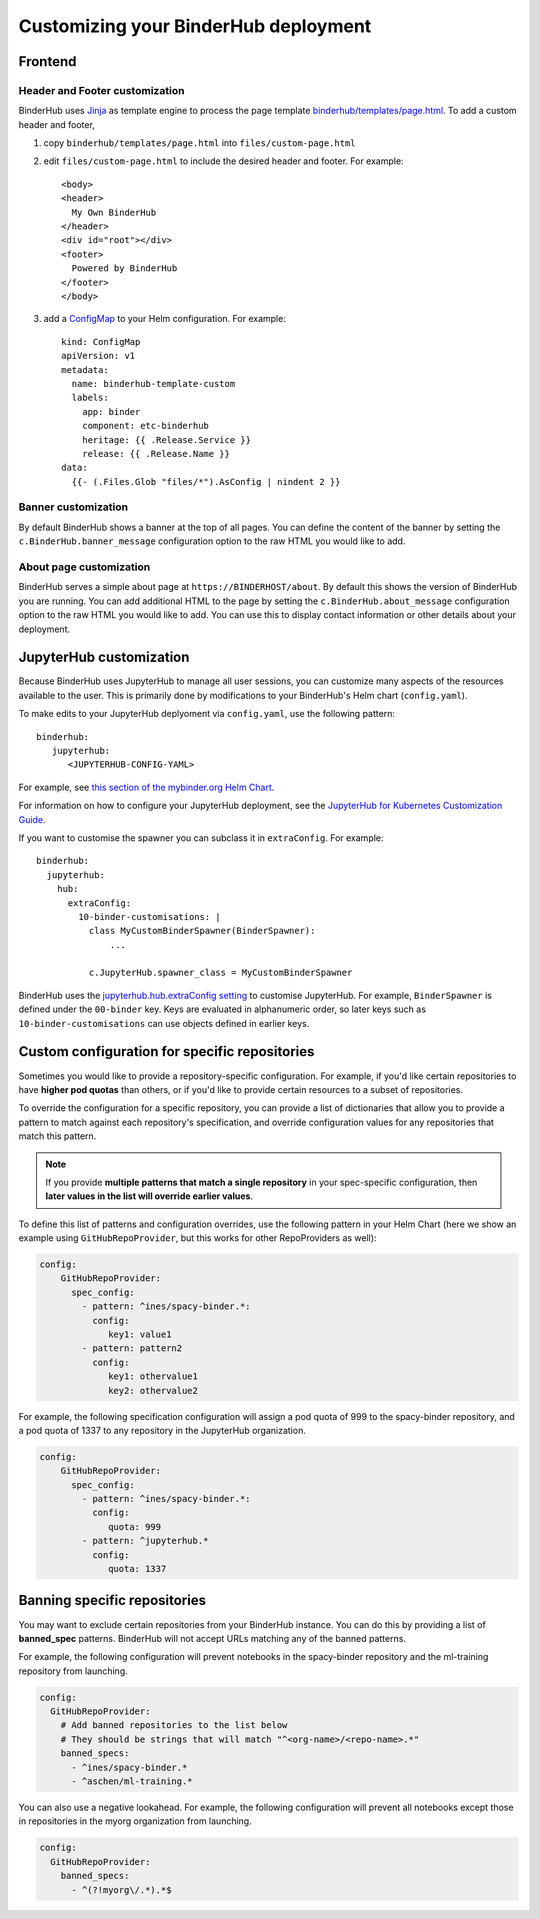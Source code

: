 Customizing your BinderHub deployment
=====================================

Frontend
--------

Header and Footer customization
~~~~~~~~~~~~~~~~~~~~~~~~~~~~~~~

BinderHub uses `Jinja <https://jinja.palletsprojects.com/en/stable/>`_ as template engine
to process the page template `binderhub/templates/page.html <https://github.com/jupyterhub/binderhub/blob/main/binderhub/templates/page.html>`_.
To add a custom header and footer,

1. copy ``binderhub/templates/page.html`` into ``files/custom-page.html``
2. edit ``files/custom-page.html`` to include the desired header and footer.
   For example::

      <body>
      <header>
        My Own BinderHub
      </header>
      <div id="root"></div>
      <footer>
        Powered by BinderHub
      </footer>
      </body>
3. add a `ConfigMap <https://kubernetes.io/docs/concepts/configuration/configmap/>`_ to your Helm configuration.
   For example::

    kind: ConfigMap
    apiVersion: v1
    metadata:
      name: binderhub-template-custom
      labels:
        app: binder
        component: etc-binderhub
        heritage: {{ .Release.Service }}
        release: {{ .Release.Name }}
    data:
      {{- (.Files.Glob "files/*").AsConfig | nindent 2 }}

Banner customization
~~~~~~~~~~~~~~~~~~~~

By default BinderHub shows a banner at the top of all pages.
You can define the content of the banner by setting
the ``c.BinderHub.banner_message`` configuration option
to the raw HTML you would like to add.

About page customization
~~~~~~~~~~~~~~~~~~~~~~~~

BinderHub serves a simple about page at ``https://BINDERHOST/about``.
By default this shows the version of BinderHub you are running.
You can add additional HTML to the page by setting
the ``c.BinderHub.about_message`` configuration option
to the raw HTML you would like to add.
You can use this to display contact information
or other details about your deployment.

JupyterHub customization
------------------------

Because BinderHub uses JupyterHub to manage all user sessions, you can
customize many aspects of the resources available to the user. This is
primarily done by modifications to your BinderHub's Helm chart (``config.yaml``).

To make edits to your JupyterHub deplyoment via ``config.yaml``, use
the following pattern::

  binderhub:
     jupyterhub:
        <JUPYTERHUB-CONFIG-YAML>

For example, see `this section of the mybinder.org Helm Chart
<https://github.com/jupyterhub/mybinder.org-deploy/blob/a7d83838aea24a4f143a2b8630f4347fa722a6b3/mybinder/values.yaml#L192>`_.

For information on how to configure your JupyterHub deployment, see the
`JupyterHub for Kubernetes Customization Guide
<https://zero-to-jupyterhub.readthedocs.io/en/latest/#customization-guide>`_.

If you want to customise the spawner you can subclass it in ``extraConfig``.
For example::

  binderhub:
    jupyterhub:
      hub:
        extraConfig:
          10-binder-customisations: |
            class MyCustomBinderSpawner(BinderSpawner):
                ...

            c.JupyterHub.spawner_class = MyCustomBinderSpawner

BinderHub uses the `jupyterhub.hub.extraConfig setting
<https://zero-to-jupyterhub.readthedocs.io/en/latest/administrator/advanced.html#hub-extraconfig>`_
to customise JupyterHub.
For example, ``BinderSpawner`` is defined under the ``00-binder`` key.
Keys are evaluated in alphanumeric order, so later keys such as
``10-binder-customisations`` can use objects defined in earlier keys.

.. _repo-specific-config:

Custom configuration for specific repositories
----------------------------------------------

Sometimes you would like to provide a repository-specific configuration.
For example, if you'd like certain repositories to have **higher pod quotas**
than others, or if you'd like to provide certain resources to a subset of
repositories.

To override the configuration for a specific repository, you can provide
a list of dictionaries that allow you to provide a pattern to match against
each repository's specification, and override configuration values for any
repositories that match this pattern.

.. note::

   If you provide **multiple patterns that match a single repository** in your
   spec-specific configuration, then **later values in the list will override
   earlier values**.

To define this list of patterns and configuration overrides, use the
following pattern in your Helm Chart (here we show an example using
``GitHubRepoProvider``, but this works for other RepoProviders as well):

.. code-block:: yaml

   config:
       GitHubRepoProvider:
         spec_config:
           - pattern: ^ines/spacy-binder.*:
             config:
                key1: value1
           - pattern: pattern2
             config:
                key1: othervalue1
                key2: othervalue2

For example, the following specification configuration will assign a
pod quota of 999 to the spacy-binder repository, and a pod quota
of 1337 to any repository in the JupyterHub organization.

.. code-block:: yaml

   config:
       GitHubRepoProvider:
         spec_config:
           - pattern: ^ines/spacy-binder.*:
             config:
                quota: 999
           - pattern: ^jupyterhub.*
             config:
                quota: 1337


Banning specific repositories
----------------------------------------------

You may want to exclude certain repositories from your BinderHub instance.
You can do this by providing a list of **banned_spec** patterns.
BinderHub will not accept URLs matching any of the banned patterns.

For example, the following configuration will prevent notebooks in the spacy-binder
repository and the ml-training repository from launching.

.. code-block:: yaml

   config:
     GitHubRepoProvider:
       # Add banned repositories to the list below
       # They should be strings that will match "^<org-name>/<repo-name>.*"
       banned_specs:
         - ^ines/spacy-binder.*
         - ^aschen/ml-training.*

You can also use a negative lookahead. For example, the following configuration will
prevent all notebooks except those in repositories in the myorg organization from launching.

.. code-block:: yaml

   config:
     GitHubRepoProvider:
       banned_specs:
         - ^(?!myorg\/.*).*$
